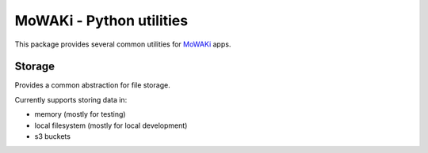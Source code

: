 MoWAKi - Python utilities
#########################

This package provides several common utilities for MoWAKi_ apps.

.. _MoWAKi: https://www.mowaki.org


Storage
=======

Provides a common abstraction for file storage.

Currently supports storing data in:

- memory (mostly for testing)
- local filesystem (mostly for local development)
- s3 buckets
